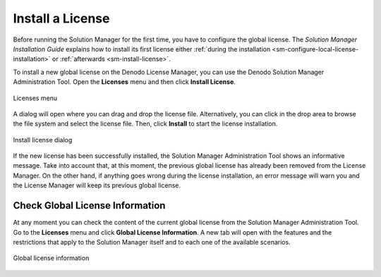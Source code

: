 
.. _sm_install_license:

*****************
Install a License
*****************

Before running the Solution Manager for the first time, you have to configure
the global license. The *Solution Manager Installation Guide* explains how to
install its first license either
:ref:`during the installation <sm-configure-local-license-installation>` or
:ref:`afterwards <sm-install-license>`.

To install a new global license on the Denodo License Manager, you can use the
Denodo Solution Manager Administration Tool. Open the **Licenses** menu and then
click **Install License**.

.. figure:: license_menu.png
   :align: center
   :alt: Open Licenses menu and click on Install License
   :name: Open Licenses menu and click on Install License

   Licenses menu

A dialog will open where you can drag and drop the license file. Alternatively,
you can click in the drop area to browse the file system and select the license
file. Then, click **Install** to start the license installation.

.. figure:: license_dialog.png
   :align: center
   :alt: Install license dialog
   :name: Install license dialog

   Install license dialog

If the new license has been successfully installed, the Solution Manager
Administration Tool shows an informative message. Take into account that, at
this moment, the previous global license has already been removed from the
License Manager. On the other hand, if anything goes wrong during the license
installation, an error message will warn you and the License Manager will keep
its previous global license.

Check Global License Information
================================

At any moment you can check the content of the current global license from the
Solution Manager Administration Tool. Go to the **Licenses** menu and click
**Global License Information**. A new tab will open with the features and the
restrictions that apply to the Solution Manager itself and to each one of the
available scenarios.

.. figure:: global_license_information.png
   :align: center
   :alt: Global license information
   :name: Global license information

   Global license information